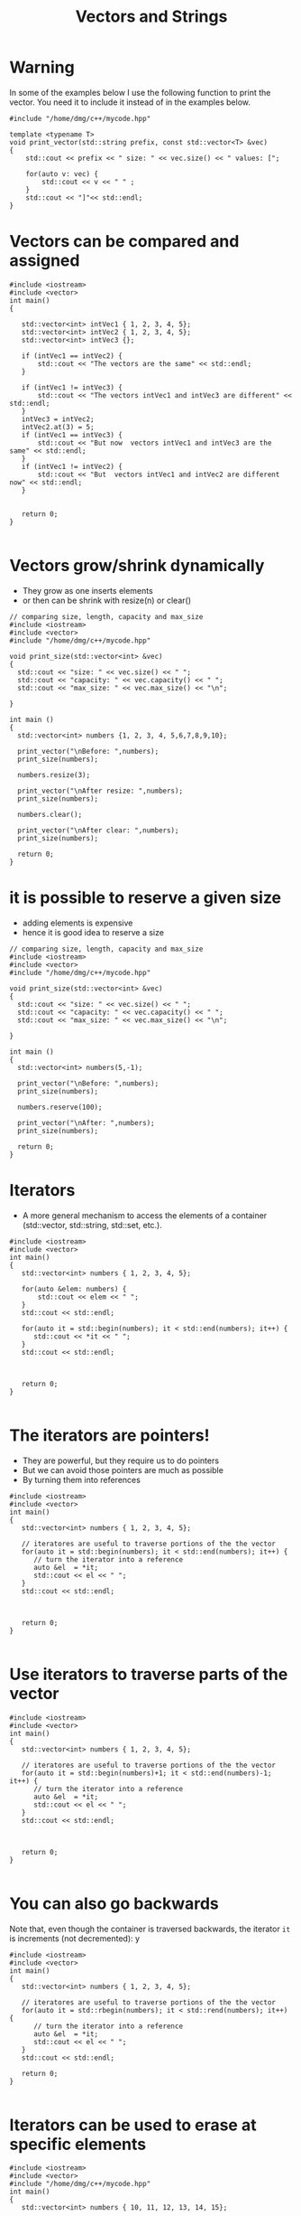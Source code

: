 #+STARTUP: showall
#+STARTUP: lognotestate
#+TAGS:
#+SEQ_TODO: TODO STARTED DONE DEFERRED CANCELLED | WAITING DELEGATED APPT
#+DRAWERS: HIDDEN STATE
#+TITLE: Vectors and Strings
#+CATEGORY: 
#+PROPERTY: header-args: lang           :varname value
#+PROPERTY: header-args:sqlite          :db /path/to/db  :colnames yes
#+PROPERTY: header-args:C++             :results output :flags -std=c++14 -Wall --pedantic -Werror
#+PROPERTY: header-args:R               :results output  :colnames yes

* Warning

In some of the examples below I use the following function to print the vector. 
You need it to include it instead of in the examples below.

#+BEGIN_SRC C++
#include "/home/dmg/c++/mycode.hpp"
#+END_SRC

#+BEGIN_SRC C++
template <typename T> 
void print_vector(std::string prefix, const std::vector<T> &vec)
{
    std::cout << prefix << " size: " << vec.size() << " values: [";

    for(auto v: vec) {
        std::cout << v << " " ;
    } 
    std::cout << "]"<< std::endl;
}
#+END_SRC


* Vectors can be compared and assigned

#+BEGIN_SRC C++ :main no :flags -std=c++14 -Wall --pedantic -Werror :results output :exports both
#include <iostream>
#include <vector>
int main()
{

   std::vector<int> intVec1 { 1, 2, 3, 4, 5};
   std::vector<int> intVec2 { 1, 2, 3, 4, 5};
   std::vector<int> intVec3 {};

   if (intVec1 == intVec2) {
       std::cout << "The vectors are the same" << std::endl;
   }

   if (intVec1 != intVec3) {
       std::cout << "The vectors intVec1 and intVec3 are different" << std::endl;
   }
   intVec3 = intVec2;
   intVec2.at(3) = 5;
   if (intVec1 == intVec3) {
       std::cout << "But now  vectors intVec1 and intVec3 are the same" << std::endl;
   }
   if (intVec1 != intVec2) {
       std::cout << "But  vectors intVec1 and intVec2 are different now" << std::endl;
   }
   

   return 0;
}

#+END_SRC

#+RESULTS:
#+begin_example
The vectors are the same
The vectors intVec1 and intVec3 are different
But now  vectors intVec1 and intVec3 are the same
But  vectors intVec1 and intVec2 are different now
#+end_example

* Vectors grow/shrink dynamically

- They grow as one inserts elements
- or then can be shrink with resize(n) or clear()

#+BEGIN_SRC C++ :main no :flags -std=c++14 -Wall --pedantic -Werror :results output :exports both
// comparing size, length, capacity and max_size
#include <iostream>
#include <vector>
#include "/home/dmg/c++/mycode.hpp"

void print_size(std::vector<int> &vec)
{
  std::cout << "size: " << vec.size() << " ";
  std::cout << "capacity: " << vec.capacity() << " ";
  std::cout << "max_size: " << vec.max_size() << "\n";
  
}

int main ()
{
  std::vector<int> numbers {1, 2, 3, 4, 5,6,7,8,9,10};

  print_vector("\nBefore: ",numbers);
  print_size(numbers);

  numbers.resize(3);

  print_vector("\nAfter resize: ",numbers);
  print_size(numbers);

  numbers.clear();

  print_vector("\nAfter clear: ",numbers);
  print_size(numbers);

  return 0;
}
#+END_SRC

#+RESULTS:
#+begin_example
Before:  size: 10 values: [1 2 3 4 5 6 7 8 9 10 ]
size: 10 capacity: 10 max_size: 4611686018427387903

After resize:  size: 3 values: [1 2 3 ]
size: 3 capacity: 10 max_size: 4611686018427387903

After clear:  size: 0 values: []
size: 0 capacity: 10 max_size: 4611686018427387903
#+end_example


* it is possible to reserve a given size

- adding elements is expensive
- hence it is good idea to reserve a size

#+BEGIN_SRC C++ :main no :flags -std=c++14 -Wall --pedantic -Werror :results output :exports both
// comparing size, length, capacity and max_size
#include <iostream>
#include <vector>
#include "/home/dmg/c++/mycode.hpp"

void print_size(std::vector<int> &vec)
{
  std::cout << "size: " << vec.size() << " ";
  std::cout << "capacity: " << vec.capacity() << " ";
  std::cout << "max_size: " << vec.max_size() << "\n";
  
}

int main ()
{
  std::vector<int> numbers(5,-1);

  print_vector("\nBefore: ",numbers);
  print_size(numbers);

  numbers.reserve(100);

  print_vector("\nAfter: ",numbers);
  print_size(numbers);

  return 0;
}
#+END_SRC

#+RESULTS:
#+begin_example
Before:  size: 5 values: [-1 -1 -1 -1 -1 ]
size: 5 capacity: 5 max_size: 4611686018427387903

After:  size: 5 values: [-1 -1 -1 -1 -1 ]
size: 5 capacity: 100 max_size: 4611686018427387903
#+end_example

* Iterators

- A more general mechanism to access the elements of a container (std::vector, std::string, std::set, etc.).

#+BEGIN_SRC C++ :main no :flags -std=c++14 -Wall --pedantic -Werror :results output :exports both
#include <iostream>
#include <vector>
int main()
{
   std::vector<int> numbers { 1, 2, 3, 4, 5};

   for(auto &elem: numbers) {
       std::cout << elem << " ";
   }
   std::cout << std::endl;
   
   for(auto it = std::begin(numbers); it < std::end(numbers); it++) {
      std::cout << *it << " ";
   }
   std::cout << std::endl;
   


   return 0;
}

#+END_SRC

#+RESULTS:
#+begin_example
1 2 3 4 5 
1 2 3 4 5
#+end_example

* The iterators are pointers!

- They are powerful, but they require us to do pointers
- But we can avoid those pointers are much as possible
- By turning them into references

#+BEGIN_SRC C++ :main no :flags -std=c++14 -Wall --pedantic -Werror :results output :exports both
#include <iostream>
#include <vector>
int main()
{
   std::vector<int> numbers { 1, 2, 3, 4, 5};

   // iteratores are useful to traverse portions of the the vector 
   for(auto it = std::begin(numbers); it < std::end(numbers); it++) {
      // turn the iterator into a reference
      auto &el  = *it;
      std::cout << el << " ";
   }
   std::cout << std::endl;
   


   return 0;
}

#+END_SRC

#+RESULTS:
#+begin_example
1 2 3 4 5
#+end_example


* Use iterators to traverse parts of the vector

#+BEGIN_SRC C++ :main no :flags -std=c++14 -Wall --pedantic -Werror :results output :exports both
#include <iostream>
#include <vector>
int main()
{
   std::vector<int> numbers { 1, 2, 3, 4, 5};

   // iteratores are useful to traverse portions of the the vector 
   for(auto it = std::begin(numbers)+1; it < std::end(numbers)-1; it++) {
      // turn the iterator into a reference
      auto &el  = *it;
      std::cout << el << " ";
   }
   std::cout << std::endl;
   


   return 0;
}

#+END_SRC

#+RESULTS:
#+begin_example
2 3 4
#+end_example

* You can also go backwards

Note that, even though the container is traversed backwards, the iterator ~it~ is
increments (not decremented):
y

#+BEGIN_SRC C++ :main no :flags -std=c++14 -Wall --pedantic -Werror :results output :exports both
#include <iostream>
#include <vector>
int main()
{
   std::vector<int> numbers { 1, 2, 3, 4, 5};

   // iteratores are useful to traverse portions of the the vector 
   for(auto it = std::rbegin(numbers); it < std::rend(numbers); it++) {
      // turn the iterator into a reference
      auto &el  = *it;
      std::cout << el << " ";
   }
   std::cout << std::endl;
   
   return 0;
}

#+END_SRC

#+RESULTS:
#+begin_example
5 4 3 2 1
#+end_example

* Iterators can be used to erase at specific elements


#+BEGIN_SRC C++ :main no :flags -std=c++14 -Wall --pedantic -Werror :results output :exports both
#include <iostream>
#include <vector>
#include "/home/dmg/c++/mycode.hpp"
int main()
{
   std::vector<int> numbers { 10, 11, 12, 13, 14, 15};

   print_vector("Before: ", numbers);

   numbers.erase(std::begin(numbers)+2);

   print_vector("After erase +2: ", numbers);

   numbers.erase(std::begin(numbers)+1, std::end(numbers));

   print_vector("After erase to end: ", numbers);

   return 0;
}

#+END_SRC

#+RESULTS:
#+begin_example
Before:  size: 6 values: [10 11 12 13 14 15 ]
After erase +2:  size: 5 values: [10 11 13 14 15 ]
After erase to end:  size: 1 values: [10 ]
#+end_example


* They also work for strings, because strings are collections

#+BEGIN_SRC C++ :main no :flags -std=c++14 -Wall --pedantic -Werror :results output :exports both
#include <iostream>
#include <string>
int main()
{
   std::string name {"Daniel"};

   // iteratores are useful to traverse portions of the the vector 
   for(auto it = std::begin(name)+1; it < std::end(name)-1; it++) {
      // turn the iterator into a reference
      auto &c  = *it;
      std::cout << c << " ";
   }
   std::cout << std::endl;
   


   return 0;
}

#+END_SRC

#+RESULTS:
#+begin_example
a n i e
#+end_example

* C style arrays

- They are not objects!
- They have no methods: at, size, resize, clear, etc.

#+BEGIN_SRC C++ :main no :flags -std=c++14 -Wall --pedantic -Werror :results output :exports both
#include <iostream>
int main()
{
   int myArray [3] { 11, 12, 13};

   for(int i=0;i<3;i++) {
      std::cout << myArray[i] << std::endl;
   }

   std::cout << "-----------------" << std::endl;

   for(auto el: myArray) {
      std::cout << el << std::endl;
   }

   return 0;
}

#+END_SRC

#+RESULTS:
#+begin_example
11
12
13
-----------------
11
12
13
#+end_example

* Multi-dimensional array

#+BEGIN_SRC C++ :main no :flags -std=c++14 -Wall --pedantic -Werror :results output :exports both
#include <iostream>
#include <typeinfo>
int main()
{
   int matrix1 [2][3] {{ 11, 12, 13},
                        { 7, 8, 29}};
   int matrix2 [2][3] {{ -4, 14, -13},
                        { 3, 2, 13}};

   int result [2][3] {};

   for(int i=0;i<2;i++) {
      for(int j=0;j<3;j++) {
         result[i][j] = matrix1[i][j] + matrix2[i][j];
      } 
      std::cout << std::endl;
   }

   for(int i=0;i<2;i++) {
      for(int j=0;j<3;j++) {
         std::cout << result[i][j] << " " ;
      } 
      std::cout << std::endl;
   }

   std::cout << "-----------------" << std::endl;

   return 0;
}

#+END_SRC

#+RESULTS:
#+begin_example
7 26 0 
10 10 42 
-----------------
#+end_example

